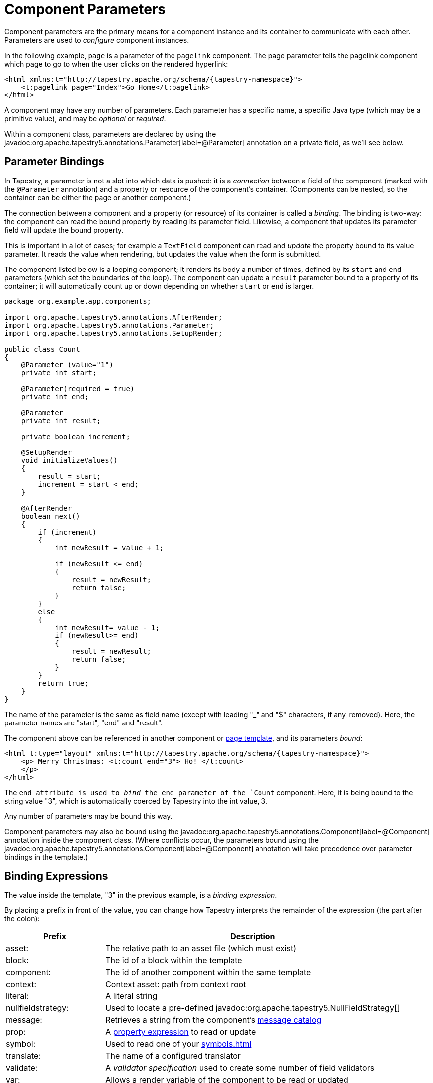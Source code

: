 = Component Parameters

Component parameters are the primary means for a component instance and its container to communicate with each other.
Parameters are used to _configure_ component instances.

In the following example, `page` is a parameter of the `pagelink` component.
The page parameter tells the pagelink component which page to go to when the user clicks on the rendered hyperlink:

[source,xml,subs="+attributes"]
----
<html xmlns:t="http://tapestry.apache.org/schema/{tapestry-namespace}">
    <t:pagelink page="Index">Go Home</t:pagelink>
</html>
----

A component may have any number of parameters.
Each parameter has a specific name, a specific Java type (which may be a primitive value), and may be _optional_ or _required_.

Within a component class, parameters are declared by using the javadoc:org.apache.tapestry5.annotations.Parameter[label=@Parameter] annotation on a private field, as we'll see below.

== Parameter Bindings
In Tapestry, a parameter is not a slot into which data is pushed: it is a _connection_ between a field of the component (marked with the `@Parameter` annotation) and a property or resource of the component's container.
(Components can be nested, so the container can be either the page or another component.)

The connection between a component and a property (or resource) of its container is called a _binding_.
The binding is two-way: the component can read the bound property by reading its parameter field.
Likewise, a component that updates its parameter field will update the bound property.

This is important in a lot of cases; for example a `TextField` component can read and _update_ the property bound to its value parameter.
It reads the value when rendering, but updates the value when the form is submitted.

The component listed below is a looping component; it renders its body a number of times, defined by its `start` and `end` parameters (which set the boundaries of the loop).
The component can update a `result` parameter bound to a property of its container; it will automatically count up or down depending on whether `start` or `end` is larger.

[source,java]
----
package org.example.app.components;

import org.apache.tapestry5.annotations.AfterRender;
import org.apache.tapestry5.annotations.Parameter;
import org.apache.tapestry5.annotations.SetupRender;

public class Count
{
    @Parameter (value="1")
    private int start;

    @Parameter(required = true)
    private int end;

    @Parameter
    private int result;

    private boolean increment;

    @SetupRender
    void initializeValues()
    {
        result = start;
        increment = start < end;
    }

    @AfterRender
    boolean next()
    {
        if (increment)
        {
            int newResult = value + 1;

            if (newResult <= end)
            {
                result = newResult;
                return false;
            }
        }
        else
        {
            int newResult= value - 1;
            if (newResult>= end)
            {
                result = newResult;
                return false;
            }
        }
        return true;
    }
}
----

The name of the parameter is the same as field name (except with leading "_" and "$" characters, if any, removed). Here, the parameter names are "start", "end" and "result".

The component above can be referenced in another component or xref:component-templates.adoc[page template], and its parameters _bound_:

[source,xml,subs="+attributes"]
----
<html t:type="layout" xmlns:t="http://tapestry.apache.org/schema/{tapestry-namespace}">
    <p> Merry Christmas: <t:count end="3"> Ho! </t:count>
    </p>
</html>
----

The `end attribute is used to _bind_ the end parameter of the `Count` component.
Here, it is being bound to the string value "3", which is automatically coerced by Tapestry into the int value, 3.

Any number of parameters may be bound this way.

Component parameters may also be bound using the javadoc:org.apache.tapestry5.annotations.Component[label=@Component] annotation inside the component class.
(Where conflicts occur, the parameters bound using the javadoc:org.apache.tapestry5.annotations.Component[label=@Component] annotation will take precedence over parameter bindings in the template.)

== Binding Expressions
The value inside the template, "3" in the previous example, is a _binding expression_.

By placing a prefix in front of the value, you can change how Tapestry interprets the remainder of the expression (the part after the colon):

[cols="1,3"]
|===
|Prefix |Description

|asset:
|The relative path to an asset file (which must exist)

|block:
|The id of a block within the template

|component:
|The id of another component within the same template

|context:
|Context asset: path from context root

|literal:
|A literal string

|nullfieldstrategy:
|Used to locate a pre-defined javadoc:org.apache.tapestry5.NullFieldStrategy[]

|message:
|Retrieves a string from the component's xref:localization.adoc[message catalog]

|prop:
|A xref:property-expressions.adoc[property expression] to read or update

|symbol:
|Used to read one of your xref:symbols.adoc[]

|translate:
|The name of a configured translator

|validate:
|A _validator specification_ used to create some number of field validators

|var:
|Allows a render variable of the component to be read or updated
|===

Most of these binding prefixes allow parameters to be bound to read-only values; for instance a parameter bound to `message:some-key` will see the message for "some-key" from its container's message catalog in the field.
If the component tries to update the parameter (by setting the value of the field), a runtime exception will be thrown to indicate that the value is read-only.

Only `prop:` and `var:` binding prefixes are updateable (but you must not use the `${...}` syntax here; see the warning below).

Each parameter has a default prefix, defined by the component, that is used when the prefix is not provided. The most common are `literal:` and `prop:`.

A _special prefix_, `inherit:`, is used to support xref:#_inherited_parameter_bindings[Inherited Parameter Bindings].

=== Render Variables: Bindings
Components can have any number of _render variables_.
Render variables are named values with no specific type (they are ultimately stored in a Map).
Render variables are useful for holding simple values, such as loop indices, that need to be passed from one component to another.

For example, the following template code:

[source,xml]
----
<ul>
    <li t:type="loop" source="1..10" value="index">$\{index}</li>
</ul>
----

and the following Java code:

[source,java]
----
@Property
private int index;
----

\... could be rewritten as just:

[source,xml]
----
<ul>
    <li t:type="loop" source="1..10" value="var:index">${var:index}</li>
</ul>
----
In other words, you don't have to define a property in the Java code.
The disadvantage is that render variables don't work with the property expression syntax, so you can pass around a render variable's _value_ but you can't reference any of the value's properties.

Render variables are automatically cleared when a component finishes rendering.

Render variable names are case insensitive.

=== `prop:` (Property) Bindings
Main Article: xref:property-expressions.adoc[]

The `prop:` binding prefix indicates a property expression binding.

Property expressions are used to link a parameter of a component to a property of its container.
Property expressions can navigate a series of properties and/or invoke methods, as well as several other useful patterns.

The default binding prefix in most cases is `prop:`, which is why it is usually omitted.

=== `validate:` Bindings
Main Article: xref:forms-and-validation.adoc[Forms and Validation]

The `validate:` binding prefix is highly specialized.
It allows a short string to be used to create and configure the objects that perform input validation for form control components, such as `TextField` and `Checkbox`.

The string is a comma-separated list of _validator types_.
These are short aliases for objects that perform the validation.
In many cases, the validation is configurable in some way: for example, a validator that enforces a minimum string length needs to know what that minimum string length is.
Such values are specified after an equals sign.

For example: `validate:required,minLength=5` would presumably enforce that a field requires a value, and with at least five characters.

=== `translate:` Bindings
The `translate:` binding prefix is also related to input validation.
It is the name of a configured javadoc:org.apache.tapestry5.Translator[], responsible for converting between server-side and client-side representations of data (for instance, between client-side strings and server-side numeric values).

The list of available translators is configured by the javadoc:org.apache.tapestry5.TranslatorSource[] service.

=== `asset:` Bindings
Main Article: xref:assets.adoc[]

Assets bindings are used to specify xref:component-parameters.adoc[], static content served by Tapestry.
By default, assets are located relative to the component class in your packaged application or module.
This can be overridden by prefixing the path with `context:`, in which case, the path is a context path from the root of the web application context.
Because accessing context assets is relatively common, a separate `context:` binding prefix for that purpose exists (described below).

=== `context:` Bindings
Main Article: xref:assets.adoc[]

Context bindings are like asset bindings, but the path is always relative to the root of the web application context.
This is intended for use inside templates, i.e.:

[source,xml]
----
  <img src="${context:images/icon.png}"/>
----
Tapestry will adjust the URL of the image so that it is processed by Tapestry, not the servlet container.
It will gain a URL that includes the application's version number, it will have a far-future expires header, and (if the client supports it) its content will be compressed before being sent to the client.


== @Parameter annotation

=== Required Parameters
Parameters that are required must be bound. A runtime exception occurs if a component has unbound required parameters.

[source,java]
----
public class Component {

    @Parameter(required = true)
    private String parameter;

}
----

TIP: Sometimes a parameter is marked as required, but may still be omitted if the underlying value is provided by some other means.
This is the case, for example, with the Select component's value parameter, which may have its underlying value set by contributing a ValueEncoderSource.
Be sure to read the component's parameter documentation carefully. Required simply enables checks that the parameter is bound, it does not mean that you must supply the binding in the template (or `@Component` annotation).

=== Optional Parameters
Parameters are optional unless they are marked as required.

You may set a default value for optional parameters using the `value` element of the @Parameter annotation. In the Count component above, the start parameter has a default value of 1. That value is used unless the start parameter is bound, in which case, the bound value supersedes the default.

=== Parameter Binding Defaults
The `@Parameter` annotation's `value` element can be used to specify a _binding expression_ that will be the default binding for the parameter if otherwise left unbound.
Typically, this is the name of a property that that will compute the value on the fly.

[source,java]
----
@Parameter(value="defaultMessage") // or, equivalently, @Parameter("defaultMessage")
private String message;

@Parameter(required=true)
private int maxLength;

public String getDefaultMessage(){ 
	return String.format("Maximum field length is %d.", maxLength);
}
----
As elsewhere, you may use a prefix on the value. A common prefix to use is the `message:` prefix, to access a localized message.

=== Parameter Caching
Reading a parameter value can be marginally expensive (because of type coercion).
Therefore, it makes sense to cache the parameter value, at least while the component is actively rendering itself.

In rare cases, it is desirable to defeat the caching; this can be done by setting the `cache()` attribute of the `@Parameter` annotation to false.


== Don't use the `${...}` syntax!
Main Article: xref:component-templates.adoc#_expansions[Expansions]

You generally should _not_ use the Template Expansion syntax, `${...}`, within component parameter bindings.
Doing so results in the property inside the braces being converted to an (immutable) string, and will therefore result in a runtime exception if your component needs to update the value (whenever the default or explicit binding prefix is `prop:` or `var:`, since such component parameters are two-way bindings).

.This is right
[source,xml]
----
<t:textfield t:id="color" value="color"/>
----

.This is wrong
[source,xml]
----
<t:textfield t:id="color" value="${color}"/>
----

The general rule is, only use the `${...}` syntax in non-Tapestry-controlled locations in your template, such as in attributes of ordinary HTML elements and in plain-text areas of your template.

.This is right
[source,xml]
----
<img src="${context:images/banner.png}"/>
----

.This is wrong
[source,xml]
----
<img src="context:images/banner.png"/>
----

== Informal Parameters
Main Article: xref:supporting-informal-parameters.adoc[]

Many components support informal parameters, additional parameters beyond the formally defined parameters.
Informal parameters will be rendered into the output as additional attributes on the tag rendered by the component.
Generally speaking, components that have a 1:1 relationship with a particular HTML tag (such as `<TextField>` and `<input>`) will support informal parameters.

Only components whose class is annotated with javadoc:org.apache.tapestry5.annotations.SupportsInformalParameters[label=@SupportsInformalParameters] will support informal parameters.
Tapestry silently drops informal parameters that are specified for components that do not have this annotation.

Informal parameters are often used to set the CSS class of an element, or to specify client-side event handlers.

The default binding prefix for informal parameters depends on _where_ the parameter binding is specified.
If the parameter is bound inside a Java class, within the javadoc:org.apache.tapestry5.annotations.Component[label=@Component] annotation, then the default binding prefix is `prop:`.
If the parameter is bound inside the component template, then the default binding prefix is `literal:`.
This reflects the fact that a parameter specified in the Java class, using the annotation, is most likely a computed value, whereas a value in the template should simply be copied, as is, into the result HTML stream.

Informal parameters (if supported) are always rendered into the output _unless_ they are bound to a property whose value is null.
If the bound property is null then the parameter will _not_ be present at all in the rendered output.

If your component should render informal parameters, just inject the javadoc:org.apache.tapestry5.ComponentResources[] for your component and invoke the `renderInformalParameters()` method.
See xref:supporting-informal-parameters.adoc[] for an example of how to do this.


== Parameters Are Bi-Directional
Parameters are not simply variables; each parameter represents a connection, or _binding_, between a component and a property of its container.
When using the `prop:` binding prefix, the component can force changes _into_ a property of its container, just by assigning a value to its own instance variable.

[source,xml,subs="attributes+"]
----
<t:layout xmlns:t="{tapestry-namespace}">
    <p> Countdown:
        <t:count start="5" end="1" result="index">
          $\{index} ...
        </t:count>
    </p>
</t:layout>
----
Because the Count component updates its result parameter (the `result` field), the index property of the containing component is updated. Inside the Count's body, we output the current value of the index property, using the expansion `$\{index}`. The resulting output will look something like:

[source,html]
----
<p> Countdown: 5 ... 4 ... 3 ... 2 ... 1 ... </p>
(Though the whitespace will be quite different.)
----

The relevant part is that components can read fixed values, or _live_ properties of their container, and can _change_ properties of their container as well.


== Inherited Parameter Bindings
A special prefix, `inherit:` is used to identify the name of a parameter of the containing component.
If the parameter is bound in the containing component, then it will be bound to the same value in the embedded component.

If the parameter is not bound in the containing component, then it will not be bound in the embedded component (and so, the embedded component may use a default binding).

Inherited bindings are useful for complex components; they are often used when an inner component has a default value for a parameter, and the outer component wants to make it possible to override that default.

.Index.tml
[source,xml,subs="+attributes"]
----
<html xmlns:t="{tapestry-namespace}">
  <body>
    <div t:type="layout" t:menuTitle="literal:The Title">
      ...
    </div>
  </body>
</html>
----

.Layout.tml
[source,xml,subs="+attributes"]
----
<t:container xmlns:t="{tapestry-namespace}">

    <div t:type="title" t:title="inherit:menuTitle"></div>

    <t:body />

</t:container>
----

.Title.java
[source,java]
----
package org.example.app.components;

import org.apache.tapestry5.annotations.Parameter;

public class Title {

    @Parameter
    private String title;

}
----

== Computed Parameter Binding Defaults
In _rare_ cases, you may want to compute the binding to be used as a parameter default.
In this case, you will provide a _default binding method_, a method that takes no parameters.
The returned value is used to bind the parameter.
The return value may be a javadoc:org.apache.tapestry5.Binding[] instance, or it may be a simple value (which is more often the case).

The method name is `default` plus the capitalized name of the parameter.

Using this approach, the previous example may be rewritten as:

[source,java]
----
  @Parameter
  private String message;

  @Parameter(required=true)
  private int maxLength;

  @Inject
  private ComponentResources resources;

  @Inject
  private BindingSource bindingSource;

  Binding defaultMessage()
  {
    return bindingSource.newBinding("default value", resources, "basicMessage");
  }

  public String getBasicMessage()
  {
    return String.format("Maximum field length is %d.", maxLength);
  }
----

In this example, a property expression, "basicMessage", is used to access the message dynamically.

Alternately, the previous example may be written even more succinctly as:

[source,java]
----
  @Parameter
  private String message;

  @Parameter(required=true)
  private int maxLength;

  @Inject
  private ComponentResources resources;

  String defaultMessage()
  {
    return String.format("Maximum field length is %d.", maxLength);
  }
----

This form is more like using the `literal:` binding prefix, except that the literal value is computed by the `defaultMessage()` method.

Obviously, this is a lot more work than simply specifying a default value as part of the `@Parameter` annotation.
In the few real cases where this is approach is used, the default binding method will usually deduce a proper binding, typically in terms of the component's id.
For example, the `TextField` component will deduce a value parameter that binds to a property of its container with the same name.

A default binding method will _only_ be invoked if the `@Parameter` annotation does not provide a default value.

== Unbound Parameters
If a parameter is not bound (and is optional), then the value may be read or _updated_ at any time.

Updates to unbound parameters cause no side effects.
In the first example, the value parameter of the `Count` component is not bound, and this is perfectly valid.

Note: updates to such fields are temporary; when the component _finishes rendering_, the field will revert to its default value.

== Parameter Type Coercion
Main Article: xref:parameter-type-coercion.adoc[]

Tapestry includes a mechanism for coercing types automatically.
Most often, this is used to convert literal strings into appropriate values, but in many cases, more complex conversions will occur.
This mechanism is used for component parameters, such as when an outer component passes a literal string to an inner component that is expecting an integer.

You can easily xref:type-coercion.adoc[contribute new coercions] for your own purposes.

== Parameter Names
By default, Tapestry converts from the field name to the parameter name, by stripping off leading `$` and `_` characters.

This can be overridden using the `name()` attribute of the `@Parameter` annotation.

== Determining if Bound
In rare cases, you may want to take different behaviors based on whether a parameter is bound or not.
This can be accomplished by querying the component's resources, which can be xref:injection.adoc[injected] into the component using the `@Inject` annotation:

[source,java]
----
public class MyComponent
{
  @Parameter
  private int myParam;

  @Inject
  private ComponentResources componentResources;

  @BeginRender
  void setup()
  {
      if (componentResources.isBound("myParam"))
      {
        ...
      }
  }
}
----

The above sketch illustrates the approach.
Because the parameter type is a primitive type, `int`, it is hard to distinguish between no binding, and binding explicitly to the value 0.

The `@Inject` annotation will inject the javadoc:org.apache.tapestry5.ComponentResources[] for the component.
These resources are the linkage between the Java class you provide, and the infrastructure Tapestry builds around your class.
In any case, once the resources are injected, they can be queried.

== Publishing Parameters
Often when creating new components from existing components, you want to expose some of the functionality of the embedded component, in the form of exposing parameters of the embedded components as parameters of the outer component.

In Tapestry 5.0, you would define a parameter of the outer component, and use the `inherit:` binding prefix to connect the inner component's parameter to the outer component's parameter.
This is somewhat clumsy, as it involves creating an otherwise unused field just for the parameter; in practice it also leads to duplication of the documentation of the parameter.

////
In Tapestry 5.1 and later, you may use the publishParameters attribute of the @Component annotation.
List one or more parameters separated by commas: those parameters of the inner/embedded component become parameters of the outer component.
You should not define a parameter field in the outer component.

.ContainerComponent.tml
[source,xml,subs="attributes+"]
----
<t:container xmlns:t="{tapestry-namespace}">
    <t:pageLink t:id="link">Page Link</t:pageLink>
</t:container>
----

.ContainerComponent.java
[source,java]
----
public class ContainerComponent{
    @Component(id="link", publishParameters="page")
    private PageLink link;
}
----

.Index.tml
[source,xml]
----
<t:ContainerComponent t:id="Container" t:page="About" />
----
There are still cases where you want to use the `inherit:` binding prefix.
For example, if you have several components that need to share a parameter, then you must do it the Tapestry 5.0 way: a true parameter on the outer component, and `inherit:` bindings on the embedded components.
You can follow a similar pattern to rename a parameter in the outer component.

////
